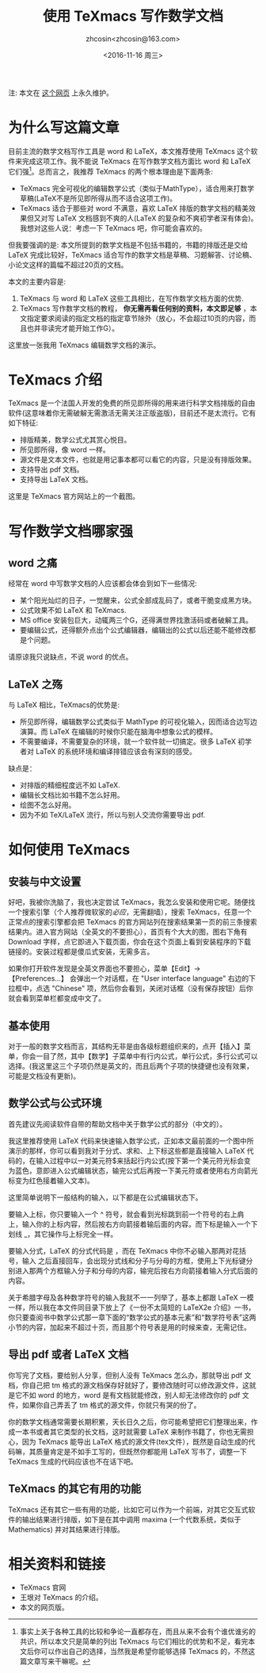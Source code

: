 #+HTML_HEAD: <link rel="stylesheet" type="text/css" href="./resource/style.css" />
#+TITLE: 使用 TeXmacs 写作数学文档
#+AUTHOR: zhcosin<zhcosin@163.com>
#+DATE: <2016-11-16 周三>
#+LANGUAGE: zh_CN
#+OPTIONS: author:t

注: 本文在 [[https://github.com/zhcosin/introduction-to-texmacs][这个网页]] 上永久维护。

* 为什么写这篇文章

目前主流的数学文档写作工具是 word 和 LaTeX，本文推荐使用 TeXmacs 这个软件来完成这项工作。我不能说 TeXmacs 在写作数学文档方面比 word 和 LaTeX 它们强[fn::事实上关于各种工具的比较和争论一直都存在，而且从来不会有个谁优谁劣的共识，所以本文只是简单的列出 TeXmacs 与它们相比的优势和不足，看完本文后你可以作出自己的选择，当然我是希望你能够选择 TeXmacs 的，不然这篇文章写来干嘛呢。]。总而言之，我推荐 TeXmacs 的两个根本理由是下面两条:
- TeXmacs 完全可视化的编辑数学公式（类似于MathType），适合用来打数学草稿(LaTeX不是所见即所得从而不适合这项工作)。
- TeXmacs 适合于那些对 word 不满意，喜欢 LaTeX 排版的数学文档的精美效果但又对写 LaTeX 文档感到不爽的人(LaTeX 的复杂和不爽初学者深有体会)。我想对这些人说：考虑一下 TeXmacs 吧，你可能会喜欢的。

但我要强调的是: 本文所提到的数学文档是不包括书籍的，书籍的排版还是交给 LaTeX 完成比较好，TeXmacs 适合写作的数学文档是草稿、习题解答、讨论稿、小论文这样的篇幅不超过20页的文档。

本文的主要内容是:
1. TeXmacs 与 word 和 LaTeX 这些工具相比，在写作数学文档方面的优势.
2. TeXmacs 写作数学文档的教程， *你无需再看任何别的资料，本文即足够* ，本文指定要求阅读的指定文档的指定章节除外（放心，不会超过10页的内容，而且也并非读完才能开始工作G）。

这里放一张我用 TeXmacs 编辑数学文档的演示。

[[./resource/pic/input-math.gif]]

* TeXmacs 介绍

TeXmacs 是一个法国人开发的免费的所见即所得的用来进行科学文档排版的自由软件(这意味着你无需破解无需激活无需关注正版盗版)，目前还不是太流行。它有如下特征:
- 排版精美，数学公式尤其赏心悦目。
- 所见即所得，像 word 一样。
- 源文件是文本文件，也就是用记事本都可以看它的内容，只是没有排版效果。
- 支持导出 pdf 文档。
- 支持导出 LaTeX 文档。

这里是 TeXmacs 官方网站上的一个截图。

[[./resource/pic/offcial-capiture.png]]

* 写作数学文档哪家强
  
** word 之痛
   
经常在 word 中写数学文档的人应该都会体会到如下一些情况:
- 某个阳光灿烂的日子，一觉醒来，公式全部成乱码了，或者干脆变成黑方块。
- 公式效果不如 LaTeX 和 TeXmacs.
- MS office 安装包巨大，动辄两三个G，还得满世界找激活码或者破解工具。
- 要编辑公式，还得额外点出个公式编辑器，编辑出的公式以后还能不能修改都是个问题。
请原谅我只说缺点，不说 word 的优点。

** LaTeX 之殇

与 LaTeX 相比，TeXmacs的优势是:
- 所见即所得，编辑数学公式类似于 MathType 的可视化输入，因而适合边写边演算。而 LaTeX 在编辑的时候你只能在脑海中想象公式的模样。
- 不需要编译，不需要复杂的环境，就一个软件就一切搞定。很多 LaTeX 初学者对 LaTeX 的系统环境和编译排错应该会有深刻的感受。
  
缺点是：
- 对排版的精细程度远不如 LaTeX.
- 编辑长文档比如书籍不怎么好用。
- 绘图不怎么好用。
- 因为不如 TeX/LaTeX 流行，所以与别人交流你需要导出 pdf.

* 如何使用 TeXmacs

** 安装与中文设置
   
好吧，我被你洗脑了，我也决定尝试 TeXmacs，我怎么安装和使用它呢。随便找一个搜索引擎（个人推荐微软家的[[cn.bing.com][必应]]，无需翻墙），搜索 TeXmacs，任意一个正常点的搜索引擎都会把 TeXmacs 的官方网站列在搜索结果第一页的前三条搜索结果内。进入官方网站（全英文的不要担心），首页有个大大的图，图右下角有 Download 字样，点它即进入下载页面，你会在这个页面上看到安装程序的下载链接的。安装过程都是傻瓜式安装，无需多言。

如果你打开软件发现是全英文界面也不要担心，菜单【Edit】-> 【Preferences...】 会弹出一个对话框，在 "User interface language" 右边的下拉框中，点选 "Chinese" 项，然后你会看到，关闭对话框（没有保存按钮）后你就会看到菜单栏都变成中文了。

** 基本使用
   
对于一般的数学文档而言，其结构无非是由各级标题组织来的，点开【插入】菜单，你会一目了然，其中【数学】子菜单中有行内公式，单行公式，多行公式可以选择。(我这里这三个子项仍然是英文的，而且后两个子项的快捷键也没有效果，可能是文档没有更新)。

** 数学公式与公式环境
   
首先建议先阅读软件自带的帮助文档中关于数学公式的部分（中文的）。

我这里推荐使用 LaTeX 代码来快速输入数学公式，正如本文最前面的一个图中所演示的那样，你可以看到我对于分式、求和、上下标这些都是直接输入 LaTeX 代码的，在输入过程中以一对美元符$来括起行内公式(按下第一个美元符光标会变为蓝色，意即进入公式编辑状态，输完公式后再按一下美元符或者使用右方向箭光标变为红色接着输入文本)。

这里简单说明下一般结构的输入，以下都是在公式编辑状态下。

要输入上标，你只要输入一个 ^ 符号，就会看到光标跳到前一个符号的右上肩上，输入你的上标内容，然后按右方向箭接着输后面的内容。而下标是输入一个下划线 _，其它操作与上标完全一样。

要输入分式，LaTeX 的分式代码是 \frac{分子}{分母}，而在 TeXmacs 中你不必输入那两对花括号，输入 \frac 之后直接回车，会出现分式线和分子与分母的方框，使用上下光标键分别进入那两个方框输入分子和分母的内容，输完后按右方向箭接着输入分式后面的内容。

关于希腊字母及各种数学符号的输入我就不一一列举了，基本上都跟 LaTeX 一模一样，所以我在本文件同目录下放上了《一份不太简短的 LaTeX2e 介绍》一书，你只要查阅书中数学公式那一章下面的“数学公式的基本元素”和“数学符号表”这两小节的内容，加起来不超过十页，而且那个符号表是用的时候来查，无需记住。

** 导出 pdf 或者 LaTeX 文档
   
你写完了文档，要给别人分享，但别人没有 TeXmacs 怎么办，那就导出 pdf 文档，你自己把 tm 格式的源文档保存好就好了，要修改随时可以修改源文件，这就是它不如 word 的地方，word 是有文档就能修改，别人却无法修改你的 pdf 文件，如果你自己弄丢了 tm 格式的源文件，你就只有哭的份了。

你的数学文档通常需要长期积累，天长日久之后，你可能希望把它们整理出来，作成一本书或者其它类型的长文档，这时就需要 LaTeX 来制作书籍了，你也无需担心，因为 TeXmacs 能导出 LaTeX 格式的源文件(tex文件），既然是自动生成的代码嘛，其质量肯定是不如手工写的，但既然你都能用 LaTeX 写书了，调整一下 TeXmacs 生成的代码应该也不在话下吧。

** TeXmacs 的其它有用的功能
   
TeXmacs 还有其它一些有用的功能，比如它可以作为一个前端，对其它交互式软件的输出结果进行排版，如下是在其中调用 maxima (一个代数系统，类似于 Mathematics) 并对其结果进行排版。

[[./resource/pic/texmacs-maxima.jpg]]

* 相关资料和链接

- TeXmacs 官网
- 王垠对 TeXmacs 的介绍。
- 本文的网页版。
